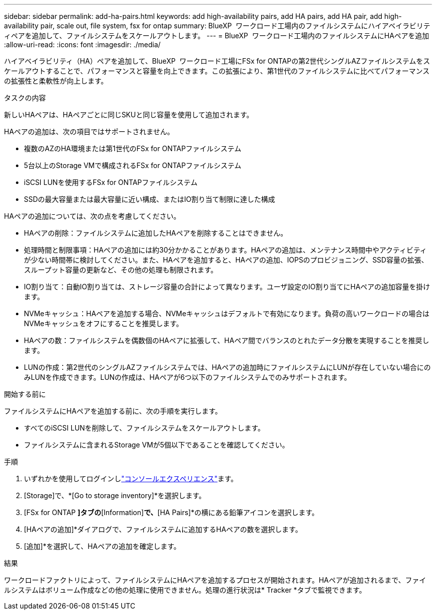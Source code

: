 ---
sidebar: sidebar 
permalink: add-ha-pairs.html 
keywords: add high-availability pairs, add HA pairs, add HA pair, add high-availability pair, scale out, file system, fsx for ontap 
summary: BlueXP  ワークロード工場内のファイルシステムにハイアベイラビリティペアを追加して、ファイルシステムをスケールアウトします。 
---
= BlueXP  ワークロード工場内のファイルシステムにHAペアを追加
:allow-uri-read: 
:icons: font
:imagesdir: ./media/


[role="lead"]
ハイアベイラビリティ（HA）ペアを追加して、BlueXP  ワークロード工場にFSx for ONTAPの第2世代シングルAZファイルシステムをスケールアウトすることで、パフォーマンスと容量を向上できます。この拡張により、第1世代のファイルシステムに比べてパフォーマンスの拡張性と柔軟性が向上します。

.タスクの内容
新しいHAペアは、HAペアごとに同じSKUと同じ容量を使用して追加されます。

HAペアの追加は、次の項目ではサポートされません。

* 複数のAZのHA環境または第1世代のFSx for ONTAPファイルシステム
* 5台以上のStorage VMで構成されるFSx for ONTAPファイルシステム
* iSCSI LUNを使用するFSx for ONTAPファイルシステム
* SSDの最大容量または最大容量に近い構成、またはIO割り当て制限に達した構成


HAペアの追加については、次の点を考慮してください。

* HAペアの削除：ファイルシステムに追加したHAペアを削除することはできません。
* 処理時間と制限事項：HAペアの追加には約30分かかることがあります。HAペアの追加は、メンテナンス時間中やアクティビティが少ない時間帯に検討してください。また、HAペアを追加すると、HAペアの追加、IOPSのプロビジョニング、SSD容量の拡張、スループット容量の更新など、その他の処理も制限されます。
* IO割り当て：自動IO割り当ては、ストレージ容量の合計によって異なります。ユーザ設定のIO割り当てにHAペアの追加容量を掛けます。
* NVMeキャッシュ：HAペアを追加する場合、NVMeキャッシュはデフォルトで有効になります。負荷の高いワークロードの場合はNVMeキャッシュをオフにすることを推奨します。
* HAペアの数：ファイルシステムを偶数個のHAペアに拡張して、HAペア間でバランスのとれたデータ分散を実現することを推奨します。
* LUNの作成：第2世代のシングルAZファイルシステムでは、HAペアの追加時にファイルシステムにLUNが存在していない場合にのみLUNを作成できます。LUNの作成は、HAペアが6つ以下のファイルシステムでのみサポートされます。


.開始する前に
ファイルシステムにHAペアを追加する前に、次の手順を実行します。

* すべてのiSCSI LUNを削除して、ファイルシステムをスケールアウトします。
* ファイルシステムに含まれるStorage VMが5個以下であることを確認してください。


.手順
. いずれかを使用してログインしlink:https://docs.netapp.com/us-en/workload-setup-admin/console-experiences.html["コンソールエクスペリエンス"^]ます。
. [Storage]で、*[Go to storage inventory]*を選択します。
. [FSx for ONTAP *]タブの*[Information]*で、*[HA Pairs]*の横にある鉛筆アイコンを選択します。
. [HAペアの追加]*ダイアログで、ファイルシステムに追加するHAペアの数を選択します。
. [追加]*を選択して、HAペアの追加を確定します。


.結果
ワークロードファクトリによって、ファイルシステムにHAペアを追加するプロセスが開始されます。HAペアが追加されるまで、ファイルシステムはボリューム作成などの他の処理に使用できません。処理の進行状況は* Tracker *タブで監視できます。
